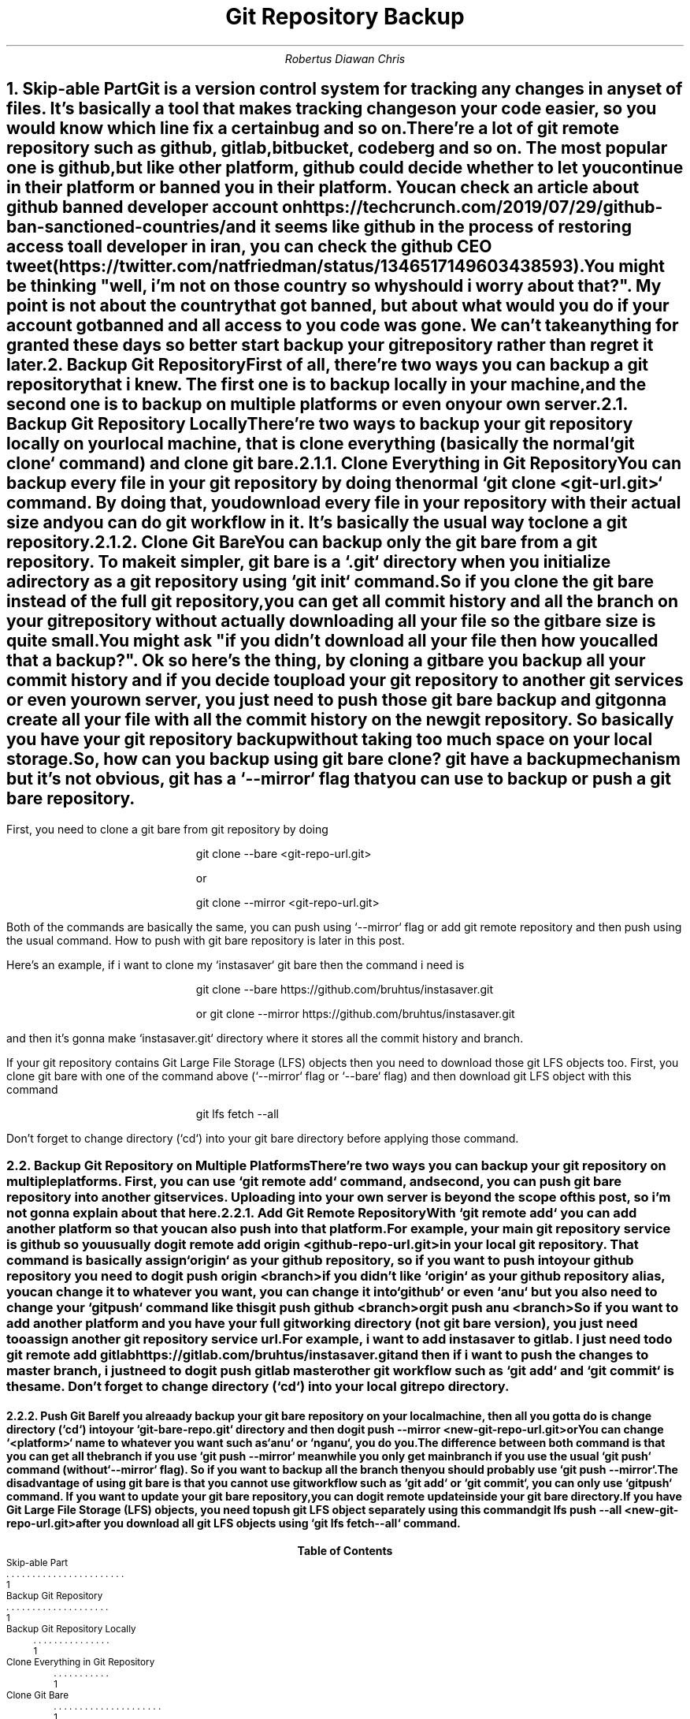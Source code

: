 .TL
Git Repository Backup
.AU
Robertus Diawan Chris
.NH
.XN "Skip-able Part"
.PP
Git is a version control system for tracking any changes in any set of files. It's basically a tool that makes tracking changes on your code easier, so you would know which line fix a certain bug and so on.
.PP
There're a lot of git remote repository such as github, gitlab, bitbucket, codeberg and so on. The most popular one is github, but like other platform, github could decide whether to let you continue in their platform or banned you in their platform. You can check an article about github banned developer account on https://techcrunch.com/2019/07/29/github-ban-sanctioned-countries/ and it seems like github in the process of restoring access to all developer in iran, you can check the github CEO tweet (https://twitter.com/natfriedman/status/1346517149603438593).
.PP
You might be thinking "well, i'm not on those country so why should i worry about that?". My point is not about the country that got banned, but about what would you do if your account got banned and all access to you code was gone. We can't take anything for granted these days so better start backup your git repository rather than regret it later.
.NH
.XN "Backup Git Repository"
.PP
First of all, there're two ways you can backup a git repository that i knew. The first one is to backup locally in your machine, and the second one is to backup on multiple platforms or even on your own server.
.NH 2
.XN "Backup Git Repository Locally"
.PP
There're two ways to backup your git repository locally on your local machine, that is clone everything (basically the normal `git clone` command) and clone git bare.
.NH 3
.XN "Clone Everything in Git Repository"
.PP
You can backup every file in your git repository by doing the normal `git clone <git-url.git>` command. By doing that, you download every file in your repository with their actual size and you can do git workflow in it. It's basically the usual way to clone a git repository.
.NH 3
.XN "Clone Git Bare"
.PP
You can backup only the git bare from a git repository. To make it simpler, git bare is a `.git` directory when you initialize a directory as a git repository using `git init` command.
.PP
So if you clone the git bare instead of the full git repository, you can get all commit history and all the branch on your git repository without actually downloading all your file so the git bare size is quite small.
.PP
You might ask "if you didn't download all your file then how you called that a backup?". Ok so here's the thing, by cloning a git bare you backup all your commit history and if you decide to upload your git repository to another git services or even your own server, you just need to push those git bare backup and git gonna create all your file with all the commit history on the new git repository. So basically you have your git repository backup without taking too much space on your local storage.
.PP
So, how can you backup using git bare clone? git have a backup mechanism but it's not obvious, git has a `--mirror` flag that you can use to backup or push a git bare repository.
.bp
.PP
First, you need to clone a git bare from git repository by doing
.IP
.CW
git clone --bare <git-repo-url.git>
.IP
or
.IP
.CW
git clone --mirror <git-repo-url.git>
.LP
Both of the commands are basically the same, you can push using `--mirror` flag or add git remote repository and then push using the usual command. How to push with git bare repository is later in this post.
.PP
Here's an example, if i want to clone my `instasaver` git bare then the command i need is
.IP
.CW
git clone --bare https://github.com/bruhtus/instasaver.git
.IP
or
.CW
git clone --mirror https://github.com/bruhtus/instasaver.git
.LP
and then it's gonna make `instasaver.git` directory where it stores all the commit history and branch.
.PP
If your git repository contains Git Large File Storage (LFS) objects then you need to download those git LFS objects too. First, you clone git bare with one of the command above (`--mirror` flag or `--bare` flag) and then download git LFS object with this command
.IP
.CW
git lfs fetch --all
.LP
Don't forget to change directory (`cd`) into your git bare directory before applying those command.
.NH 2
.XN "Backup Git Repository on Multiple Platforms"
.PP
There're two ways you can backup your git repository on multiple platforms. First, you can use `git remote add` command, and second, you can push git bare repository into another git services. Uploading into your own server is beyond the scope of this post, so i'm not gonna explain about that here.
.NH 3
.XN "Add Git Remote Repository"
.PP
With `git remote add` you can add another platform so that you can also push into that platform.
.PP
For example, your main git repository service is github so you usually do
.IP
.CW
git remote add origin <github-repo-url.git>
.LP
in your local git repository. That command is basically assign `origin` as your github repository, so if you want to push into your github repository you need to do
.IP
.CW
git push origin <branch>
.LP
if you didn't like `origin` as your github repository alias, you can change it to whatever you want, you can change it into `github` or even `anu` but you also need to change your `git push` command like this
.IP
.CW
git push github <branch>
.IP
or
.IP
.CW
git push anu <branch>
.LP
So if you want to add another platform and you have your full git working directory (not git bare version), you just need too assign another git repository service url.
.PP
For example, i want to add instasaver to gitlab. I just need to do 
.IP
.CW
git remote add gitlab https://gitlab.com/bruhtus/instasaver.git
.LP
and then if i want to push the changes to master branch, i just need to do
.IP
.CW
git push gitlab master
.LP
other git workflow such as `git add` and `git commit` is the same. Don't forget to change directory (`cd`) into your local git repo directory.
.bp
.NH 3
.XN "Push Git Bare"
.PP
If you alreaady backup your git bare repository on your local machine, then all you gotta do is change directory (`cd`) into your `git-bare-repo.git` directory and then do
.IP
.CW
git push --mirror <new-git-repo-url.git>
.IP
or
.IP
.CW
.TS
l.
git remote add <platform> <new-git-repo-url.git>
git push <platform> <branch>
.TE
.LP
You can change `<platform>` name to whatever you want such as `anu` or `nganu`, you do you.
.PP
The difference between both command is that you can get all the branch if you use `git push --mirror` meanwhile you only get main branch if you use the usual `git push` command (without `--mirror` flag). So if you want to backup all the branch then you should probably use `git push --mirror`.
.PP
The disadvantage of using git bare is that you cannot use git workflow such as `git add` or `git commit`, you can only use `git push` command. If you want to update your git bare repository, you can do
.IP
.CW
git remote update
.LP
inside your git bare directory.
.PP
If you have Git Large File Storage (LFS) objects, you need to push git LFS object separately using this command
.IP
.CW
git lfs push --all <new-git-repo-url.git>
.LP
after you download all git LFS objects using `git lfs fetch --all` command.
.TC
